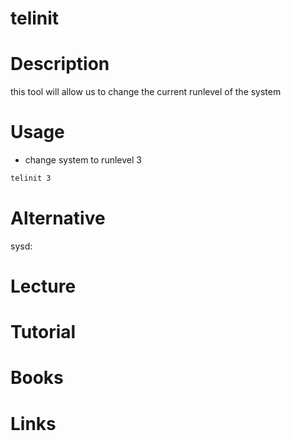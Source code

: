 #+TAGS: sysv


* telinit
* Description
this tool will allow us to change the current runlevel of the system
* Usage
- change system to runlevel 3
#+BEGIN_SRC sh
telinit 3
#+END_SRC
* Alternative
sysd: 
* Lecture
* Tutorial
* Books
* Links
